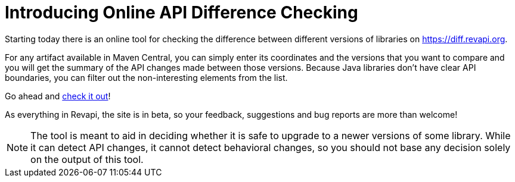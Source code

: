 = Introducing Online API Difference Checking
:docname: 20170424-intro
:page-layout: news-article
:page-publish_date: 2017-04-24

Starting today there is an online tool for checking the difference between different versions of libraries on
https://diff.revapi.org.

For any artifact available in Maven Central, you can simply enter its coordinates and the versions that you want to
compare and you will get the summary of the API changes made between those versions. Because Java libraries don't
have clear API boundaries, you can filter out the non-interesting elements from the list.

Go ahead and https://diff.revapi.org[check it out]!

As everything in Revapi, the site is in beta, so your feedback, suggestions and bug reports are more than welcome!

NOTE: The tool is meant to aid in deciding whether it is safe to upgrade to a newer versions of some library. While it can
detect API changes, it cannot detect behavioral changes, so you should not base any decision solely on the output
of this tool.

